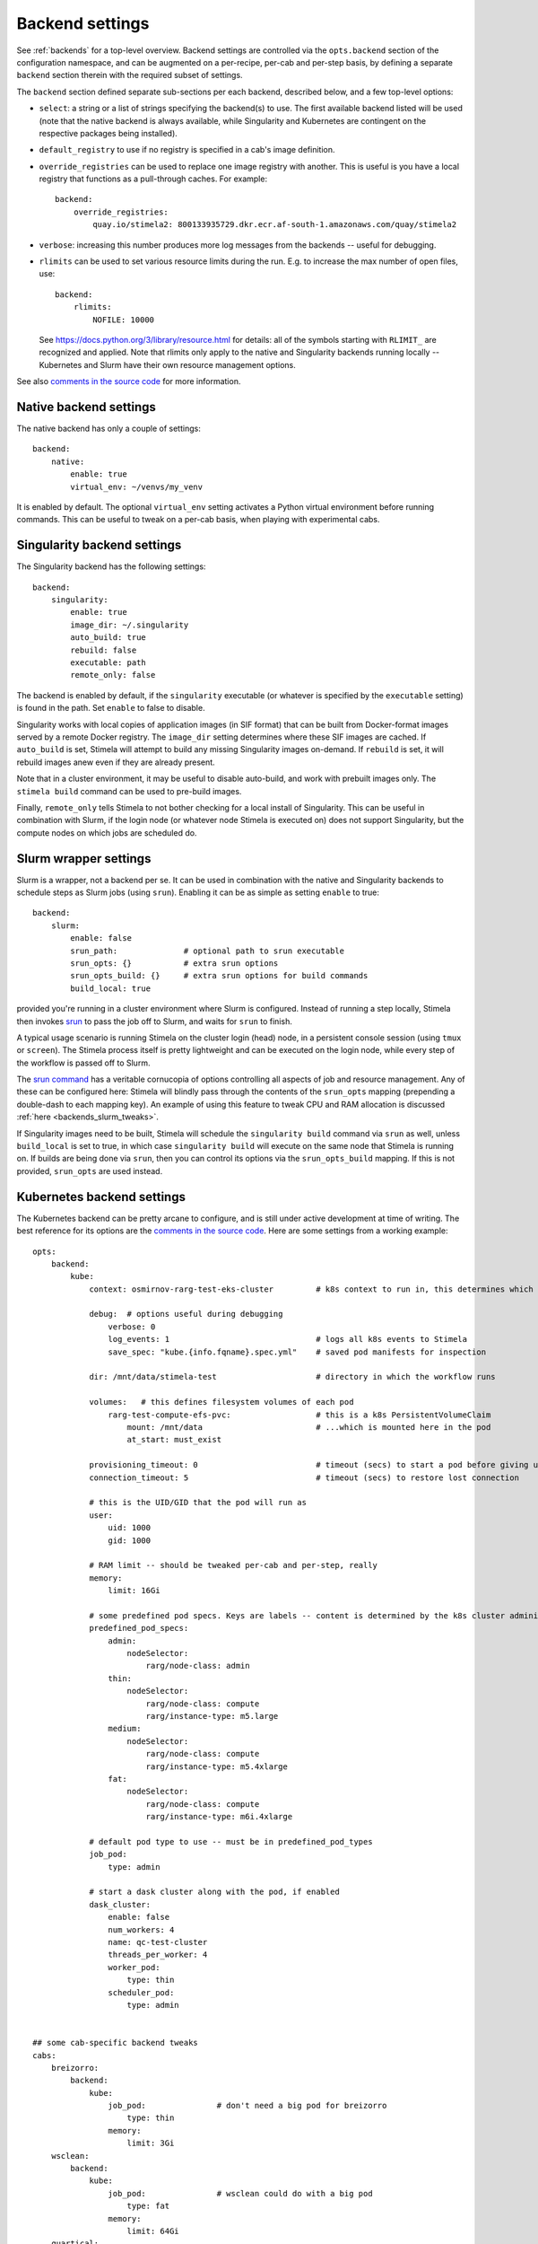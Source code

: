 .. highlight: yml
.. _backend_reference:

Backend settings
================

See :ref:`backends` for a top-level overview. Backend settings are controlled via the ``opts.backend`` section of the configuration namespace, and can be augmented on a per-recipe, per-cab and per-step basis, by defining a separate ``backend`` section therein with the required subset of settings.

The ``backend`` section defined separate sub-sections per each backend, described below, and a few top-level options:

* ``select``: a string or a list of strings specifying the backend(s) to use. The first available backend listed will be used (note that the native backend is always available, while Singularity and Kubernetes are contingent on the respective packages being installed). 

* ``default_registry`` to use if no registry is specified in a cab's image definition.

* ``override_registries`` can be used to replace one image registry with another. This is useful is you have a local registry that functions as a pull-through caches. For example::

    backend:
        override_registries:
            quay.io/stimela2: 800133935729.dkr.ecr.af-south-1.amazonaws.com/quay/stimela2

* ``verbose``: increasing this number produces more log messages from the backends -- useful for debugging.

* ``rlimits`` can be used to set various resource limits during the run. E.g. to increase the max number of open files, use::

        backend:
            rlimits:
                NOFILE: 10000
    
  See https://docs.python.org/3/library/resource.html for details: all of the symbols starting with ``RLIMIT_`` are recognized and applied. Note that rlimits only apply to the native and Singularity backends running locally -- Kubernetes and Slurm have their own resource management options. 

See also `comments in the source code <https://github.com/caracal-pipeline/stimela/blob/4344313b23cfca119e117fdf5d734334cc254bcf/stimela/backends/__init__.py#L44>`_ for more information.


Native backend settings
-----------------------
.. _native_backend_reference:

The native backend has only a couple of settings::

    backend:
        native:
            enable: true
            virtual_env: ~/venvs/my_venv

It is enabled by default. The optional ``virtual_env`` setting activates a Python virtual environment before running commands. This can be useful to tweak on a per-cab basis, when playing with experimental cabs.


Singularity backend settings
----------------------------
.. _singularity_backend_reference:

The Singularity backend has the following settings::

    backend:
        singularity:
            enable: true
            image_dir: ~/.singularity
            auto_build: true
            rebuild: false
            executable: path
            remote_only: false
            
The backend is enabled by default, if the ``singularity`` executable (or whatever is specified by the ``executable`` setting) is found in the path. Set ``enable`` to false to disable.

Singularity works with local copies of application images (in SIF format) that can be built from Docker-format images served by a remote Docker registry. The ``image_dir`` setting determines where these SIF images are cached. If ``auto_build`` is set, Stimela will attempt to build any missing Singularity images on-demand. If ``rebuild`` is set, it will rebuild images anew even if they are already present. 

Note that in a cluster environment, it may be useful to disable auto-build, and work with prebuilt images only. The ``stimela build`` command can be used to pre-build images.

Finally, ``remote_only`` tells Stimela to not bother checking for a local install of Singularity. This can be useful in combination with Slurm, if the login node (or whatever node Stimela is executed on) does not support Singularity, but the compute nodes on which jobs are scheduled do.

Slurm wrapper settings
----------------------------
.. _slurm_backend_reference:

Slurm is a wrapper, not a backend per se. It can be used in combination with the native and Singularity backends to schedule steps as Slurm jobs (using ``srun``). Enabling it can be as simple as setting ``enable`` to true::

    backend:
        slurm:
            enable: false
            srun_path:              # optional path to srun executable
            srun_opts: {}           # extra srun options
            srun_opts_build: {}     # extra srun options for build commands
            build_local: true


provided you're running in a cluster environment where Slurm is configured. Instead of running a step locally, Stimela then invokes `srun <https://slurm.schedmd.com/srun.html>`_ to pass the job off to Slurm, and waits for ``srun`` to finish. 

A typical usage scenario is running Stimela on the cluster login (head) node, in a persistent console session (using ``tmux`` or ``screen``). The Stimela process itself is pretty lightweight and can be executed on the login node, while every step of the workflow is passed off to Slurm.

The `srun command <https://slurm.schedmd.com/srun.html>`_ has a veritable cornucopia of options controlling all aspects of job and resource management. Any of these can be configured here: Stimela will blindly pass through the contents of the ``srun_opts`` mapping (prepending a double-dash to each mapping key). An example of using this feature to tweak CPU and RAM allocation is discussed :ref:`here <backends_slurm_tweaks>`.

If Singularity images need to be built, Stimela will schedule the ``singularity build`` command via ``srun`` as well, unless ``build_local`` is set to true, in which case ``singularity build`` will execute on the same node that Stimela is running on. If builds are being done via ``srun``, then you can control its options via the ``srun_opts_build`` mapping. If this is not provided, ``srun_opts`` are used instead.


Kubernetes backend settings
----------------------------
.. _kube_backend_reference:

The Kubernetes backend can be pretty arcane to configure, and is still under active development at time of writing. The best reference for its options are the `comments in the source code <https://github.com/caracal-pipeline/stimela/blob/4344313b23cfca119e117fdf5d734334cc254bcf/stimela/backends/kube/__init__.py#L68>`_. Here are some settings from a working example::

    opts:
        backend:
            kube:
                context: osmirnov-rarg-test-eks-cluster         # k8s context to run in, this determines which cluster to connect to etc.
                
                debug:  # options useful during debugging
                    verbose: 0       
                    log_events: 1                               # logs all k8s events to Stimela
                    save_spec: "kube.{info.fqname}.spec.yml"    # saved pod manifests for inspection
                
                dir: /mnt/data/stimela-test                     # directory in which the workflow runs

                volumes:   # this defines filesystem volumes of each pod
                    rarg-test-compute-efs-pvc:                  # this is a k8s PersistentVolumeClaim
                        mount: /mnt/data                        # ...which is mounted here in the pod
                        at_start: must_exist

                provisioning_timeout: 0                         # timeout (secs) to start a pod before giving up, 0 waits forever
                connection_timeout: 5                           # timeout (secs) to restore lost connection
                
                # this is the UID/GID that the pod will run as
                user:
                    uid: 1000
                    gid: 1000

                # RAM limit -- should be tweaked per-cab and per-step, really
                memory:
                    limit: 16Gi

                # some predefined pod specs. Keys are labels -- content is determined by the k8s cluster administrator
                predefined_pod_specs:
                    admin:
                        nodeSelector:
                            rarg/node-class: admin
                    thin:
                        nodeSelector:
                            rarg/node-class: compute
                            rarg/instance-type: m5.large
                    medium:
                        nodeSelector:
                            rarg/node-class: compute
                            rarg/instance-type: m5.4xlarge
                    fat:
                        nodeSelector:
                            rarg/node-class: compute
                            rarg/instance-type: m6i.4xlarge

                # default pod type to use -- must be in predefined_pod_types
                job_pod:
                    type: admin 

                # start a dask cluster along with the pod, if enabled
                dask_cluster:
                    enable: false
                    num_workers: 4
                    name: qc-test-cluster
                    threads_per_worker: 4
                    worker_pod:
                        type: thin
                    scheduler_pod:
                        type: admin


    ## some cab-specific backend tweaks
    cabs:
        breizorro:    
            backend:
                kube:
                    job_pod:               # don't need a big pod for breizorro
                        type: thin
                    memory:
                        limit: 3Gi
        wsclean:    
            backend:
                kube:
                    job_pod:               # wsclean could do with a big pod
                        type: fat
                    memory:
                        limit: 64Gi
        quartical:
            backend:
                kube:
                    dask_cluster:           # enable Dask cluster for QuartiCal
                        enable: true



Bat country! Backend settings and substitutions
-----------------------------------------------

Backend settings are amenable to :ref:`substitutions and formula evaluations <subst>`, in a somewhat limited way. Only string-type settings support substitutions and formulas. (Note also that at image build time, only the ``info`` namespace is available.) 

Like everything else in the Stimela config namespace, the global backend settings may be manipulated via :ref:`assign-sections <assign>`. For example::

    my-recipe:
        inputs:
            ncpu: int = 16
        assign:
            config.opts.backend.slurm.srun_opts.cpus-per-task: =recipe.ncpu

We can only recommend this feature to ninja-level users hacking on some kind of development or experimental workflows. Use with great caution, as great confusion may ensue! Also, this hardly promotes reproducable and portable recipes.







        



